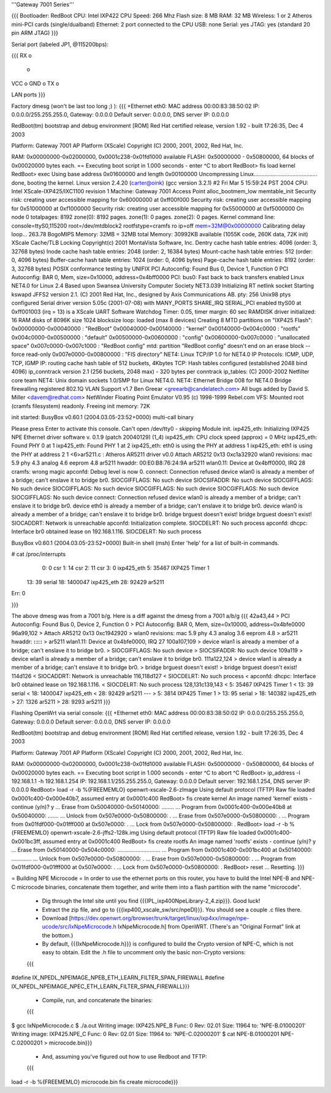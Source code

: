 '''Gateway 7001 Series'''

{{{
Bootloader: RedBoot
CPU: Intel IXP422
CPU Speed: 266 Mhz
Flash size: 8 MB
RAM: 32 MB
Wireless: 1 or 2 Atheros mini-PCI cards (single/dualband)
Ethernet: 2 port connected to the CPU
USB: none
Serial: yes
JTAG: yes (standard 20 pin ARM JTAG)
}}}

Serial port (labeled JP1, @115200bps):

{{{
RX  o
    o
VCC o
GND o
TX  o

LAN ports
}}}

Factory dmesg (won't be last too long ;) ):
{{{
+Ethernet eth0: MAC address 00:00:83:38:50:02
IP: 0.0.0.0/255.255.255.0, Gateway: 0.0.0.0
Default server: 0.0.0.0, DNS server IP: 0.0.0.0

RedBoot(tm) bootstrap and debug environment [ROM]
Red Hat certified release, version 1.92 - built 17:26:35, Dec  4 2003

Platform: Gateway 7001 AP Platform (XScale) 
Copyright (C) 2000, 2001, 2002, Red Hat, Inc.

RAM: 0x00000000-0x02000000, 0x0001c238-0x01fd1000 available
FLASH: 0x50000000 - 0x50800000, 64 blocks of 0x00020000 bytes each.
== Executing boot script in 1.000 seconds - enter ^C to abort
RedBoot> fis load kernel
RedBoot> exec
Using base address 0x01600000 and length 0x00100000
Uncompressing Linux......................................... done, booting the kernel.
Linux version 2.4.20 (carter@oink) (gcc version 3.2.1) #2 Fri Mar 5 15:59:24 PST 2004
CPU: Intel XScale-IXP425/IXC1100 revision 1
Machine: Gateway 7001 Access Point
alloc_bootmem_low
memtable_init
Security risk: creating user accessible mapping for 0x60000000 at 0xff00f000
Security risk: creating user accessible mapping for 0x51000000 at 0xf1000000
Security risk: creating user accessible mapping for 0x55000000 at 0xf5000000
On node 0 totalpages: 8192
zone(0): 8192 pages.
zone(1): 0 pages.
zone(2): 0 pages.
Kernel command line: console=ttyS0,115200 root=/dev/mtdblock2 rootfstype=cramfs ro ip=off mem=32M@0x00000000
Calibrating delay loop... 263.78 BogoMIPS
Memory: 32MB = 32MB total
Memory: 30992KB available (1055K code, 260K data, 72K init)
XScale Cache/TLB Locking Copyright(c) 2001 MontaVista Software, Inc.
Dentry cache hash table entries: 4096 (order: 3, 32768 bytes)
Inode cache hash table entries: 2048 (order: 2, 16384 bytes)
Mount-cache hash table entries: 512 (order: 0, 4096 bytes)
Buffer-cache hash table entries: 1024 (order: 0, 4096 bytes)
Page-cache hash table entries: 8192 (order: 3, 32768 bytes)
POSIX conformance testing by UNIFIX
PCI Autoconfig: Found Bus 0, Device 1, Function 0
PCI Autoconfig: BAR 0, Mem, size=0x10000, address=0x4bff0000
PCI: bus0: Fast back to back transfers enabled
Linux NET4.0 for Linux 2.4
Based upon Swansea University Computer Society NET3.039
Initializing RT netlink socket
Starting kswapd
JFFS2 version 2.1. (C) 2001 Red Hat, Inc., designed by Axis Communications AB.
pty: 256 Unix98 ptys configured
Serial driver version 5.05c (2001-07-08) with MANY_PORTS SHARE_IRQ SERIAL_PCI enabled
ttyS00 at 0xff001003 (irq = 13) is a XScale UART
Software Watchdog Timer: 0.05, timer margin: 60 sec
RAMDISK driver initialized: 16 RAM disks of 8096K size 1024 blocksize
loop: loaded (max 8 devices)
Creating 8 MTD partitions on "IXP425 Flash":
0x00000000-0x00040000 : "RedBoot"
0x00040000-0x00140000 : "kernel"
0x00140000-0x004c0000 : "rootfs"
0x004c0000-0x00500000 : "default"
0x00500000-0x00600000 : "config"
0x00600000-0x007c0000 : "unallocated space"
0x007c0000-0x007c1000 : "RedBoot config"
mtd: partition "RedBoot config" doesn't end on an erase block -- force read-only
0x007e0000-0x00800000 : "FIS directory"
NET4: Linux TCP/IP 1.0 for NET4.0
IP Protocols: ICMP, UDP, TCP, IGMP
IP: routing cache hash table of 512 buckets, 4Kbytes
TCP: Hash tables configured (established 2048 bind 4096)
ip_conntrack version 2.1 (256 buckets, 2048 max) - 320 bytes per conntrack
ip_tables: (C) 2000-2002 Netfilter core team
NET4: Unix domain sockets 1.0/SMP for Linux NET4.0.
NET4: Ethernet Bridge 008 for NET4.0
Bridge firewalling registered
802.1Q VLAN Support v1.7 Ben Greear <greearb@candelatech.com>
All bugs added by David S. Miller <davem@redhat.com>
NetWinder Floating Point Emulator V0.95 (c) 1998-1999 Rebel.com
VFS: Mounted root (cramfs filesystem) readonly.
Freeing init memory: 72K

init started:  BusyBox v0.60.1 (2004.03.05-23:52+0000) multi-call binary

Please press Enter to activate this console. 
Can't open /dev/tty0 - skipping
Module init.
ixp425_eth: 
Initializing IXP425 NPE Ethernet driver software v. 0.1.9 (patch 20040129) (1_4)
ixp425_eth: CPU clock speed (approx) = 0 MHz
ixp425_eth: Found PHY 0 at 1
ixp425_eth: Found PHY 1 at 2
ixp425_eth: eth0 is using the PHY at address 1
ixp425_eth: eth1 is using the PHY at address 2
1 <6>ar5211.c : Atheros AR5211 driver v0.0
Attach AR5212 0x13 0xc1a32920
wlan0 revisions: mac 5.9 phy 4.3 analog 4.6 eeprom 4.8
ar5211 hwaddr: 00:E0:B8:76:24:9A
ar5211 wlan0.11: Device at 0x4bff0000, IRQ 28
cramfs: wrong magic
apconfd: Debug level is now 0.
connect: Connection refused
device wlan0 is already a member of a bridge; can't enslave it to bridge br0.
SIOCGIFFLAGS: No such device
SIOCSIFADDR: No such device
SIOCGIFFLAGS: No such device
SIOCGIFFLAGS: No such device
SIOCGIFFLAGS: No such device
SIOCGIFFLAGS: No such device
SIOCGIFFLAGS: No such device
connect: Connection refused
device wlan0 is already a member of a bridge; can't enslave it to bridge br0.
device eth0 is already a member of a bridge; can't enslave it to bridge br0.
device wlan0 is already a member of a bridge; can't enslave it to bridge br0.
bridge brguest doesn't exist!
bridge brguest doesn't exist!
SIOCADDRT: Network is unreachable
apconfd: Initialization complete.
SIOCDELRT: No such process
apconfd: dhcpc: Interface br0 obtained lease on 192.168.1.116.
SIOCDELRT: No such process

BusyBox v0.60.1 (2004.03.05-23:52+0000) Built-in shell (msh)
Enter 'help' for a list of built-in commands.

# cat /proc/interrupts
  0:          0   csr
  1:         14   csr
  2:         11   csr
  3:          0   ixp425_eth
  5:      35467   IXP425 Timer 1
 13:         39   serial
 18:    1400047   ixp425_eth
 28:      92429   ar5211
Err:          0

}}}

The above dmesg was from a 7001 b/g.   Here is a diff against the dmesg from a 7001 a/b/g
{{{
42a43,44
> PCI Autoconfig: Found Bus 0, Device 2, Function 0
> PCI Autoconfig: BAR 0, Mem, size=0x10000, address=0x4bfe0000
96a99,102
> Attach AR5212 0x13 0xc1942920
> wlan0 revisions: mac 5.9 phy 4.3 analog 3.6 eeprom 4.8
> ar5211 hwaddr: **:**:**:**:**:**
> ar5211 wlan1.11: Device at 0x4bfe0000, IRQ 27
100a107,109
> device wlan1 is already a member of a bridge; can't enslave it to bridge br0.
> SIOCGIFFLAGS: No such device
> SIOCSIFADDR: No such device
109a119
> device wlan1 is already a member of a bridge; can't enslave it to bridge br0.
111a122,124
> device wlan1 is already a member of a bridge; can't enslave it to bridge br0.
> bridge brguest doesn't exist!
> bridge brguest doesn't exist!
114d126
< SIOCADDRT: Network is unreachable
116,118d127
< SIOCDELRT: No such process
< apconfd: dhcpc: Interface br0 obtained lease on 192.168.1.116.
< SIOCDELRT: No such process
128,131c139,143
<   5:      35467   IXP425 Timer 1
<  13:         39   serial
<  18:    1400047   ixp425_eth
<  28:      92429   ar5211
---
>   5:       3814   IXP425 Timer 1
>  13:         95   serial
>  18:     140382   ixp425_eth
>  27:       1326   ar5211
>  28:       9293   ar5211
}}}

Flashing OpenWrt via serial console:
{{{
+Ethernet eth0: MAC address 00:00:83:38:50:02
IP: 0.0.0.0/255.255.255.0, Gateway: 0.0.0.0
Default server: 0.0.0.0, DNS server IP: 0.0.0.0

RedBoot(tm) bootstrap and debug environment [ROM]
Red Hat certified release, version 1.92 - built 17:26:35, Dec  4 2003

Platform: Gateway 7001 AP Platform (XScale)
Copyright (C) 2000, 2001, 2002, Red Hat, Inc.

RAM: 0x00000000-0x02000000, 0x0001c238-0x01fd1000 available
FLASH: 0x50000000 - 0x50800000, 64 blocks of 0x00020000 bytes each.
== Executing boot script in 1.000 seconds - enter ^C to abort
^C
RedBoot> ip_address -l 192.168.1.1 -h 192.168.1.254
IP: 192.168.1.1/255.255.255.0, Gateway: 0.0.0.0
Default server: 192.168.1.254, DNS server IP: 0.0.0.0
RedBoot> load -r -b %{FREEMEMLO} openwrt-xscale-2.6-zImage
Using default protocol (TFTP)
Raw file loaded 0x0001c400-0x000e40b7, assumed entry at 0x0001c400
RedBoot> fis create kernel
An image named 'kernel' exists - continue (y/n)? y
... Erase from 0x50040000-0x50140000: ........
... Program from 0x0001c400-0x000e40b8 at 0x50040000: .......
... Unlock from 0x507e0000-0x50800000: .
... Erase from 0x507e0000-0x50800000: .
... Program from 0x01fdf000-0x01fff000 at 0x507e0000: .
... Lock from 0x507e0000-0x50800000: .
RedBoot> load -r -b %{FREEMEMLO} openwrt-xscale-2.6-jffs2-128k.img
Using default protocol (TFTP)
Raw file loaded 0x0001c400-0x001bc3ff, assumed entry at 0x0001c400
RedBoot> fis create rootfs
An image named 'rootfs' exists - continue (y/n)? y
... Erase from 0x50140000-0x504c0000: ............................
... Program from 0x0001c400-0x001bc400 at 0x50140000: .............
... Unlock from 0x507e0000-0x50800000: .
... Erase from 0x507e0000-0x50800000: .
... Program from 0x01fdf000-0x01fff000 at 0x507e0000: .
... Lock from 0x507e0000-0x50800000: .
RedBoot> reset
... Resetting.
}}}

= Building NPE Microcode =
In order to use the ethernet ports on this router, you have to build the Intel
NPE-B and NPE-C microcode binaries, concatenate them together, and write them
into a flash partition with the name "microcode".

 * Dig through the Intel site until you find {{{IPL_ixp400NpeLibrary-2_4.zip}}}.  Good luck!
 * Extract the zip file, and go to {{{ixp400_xscale_sw/src/npeDl}}}.  You should see a couple .c files there.
 * Download [https://dev.openwrt.org/browser/trunk/target/linux/ixp4xx/image/npe-ucode/src/IxNpeMicrocode.h IxNpeMicrocode.h] from OpenWRT.  (There's an "Original Format" link at the bottom.)
 * By default, {{{IxNpeMicrocode.h}}} is configured to build the Crypto version of NPE-C, which is not easy to obtain.  Edit the .h file to uncomment only the basic non-Crypto versions:
 {{{
#define IX_NPEDL_NPEIMAGE_NPEB_ETH_LEARN_FILTER_SPAN_FIREWALL
#define IX_NPEDL_NPEIMAGE_NPEC_ETH_LEARN_FILTER_SPAN_FIREWALL}}}
 * Compile, run, and concatenate the binaries:
 {{{
$ gcc IxNpeMicrocode.c
$ ./a.out
Writing image: IXP425.NPE_B Func:  0 Rev: 02.01 Size: 11964 to: 'NPE-B.01000201'
Writing image: IXP425.NPE_C Func:  0 Rev: 02.01 Size: 11964 to: 'NPE-C.02000201'
$ cat NPE-B.01000201 NPE-C.02000201 > microcode.bin}}}
 * And, assuming you've figured out how to use Redboot and TFTP:
 {{{
load -r -b %{FREEMEMLO} microcode.bin
fis create microcode}}}
